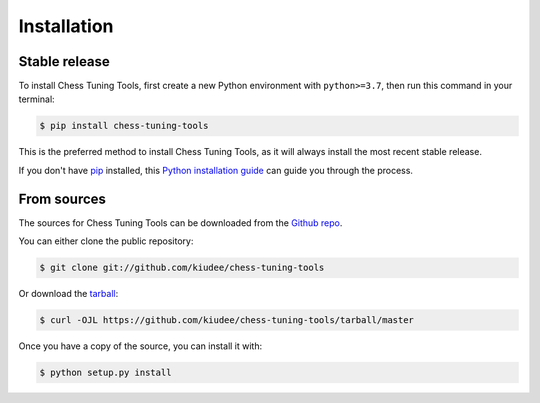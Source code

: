 .. highlight:: shell

============
Installation
============


Stable release
--------------

To install Chess Tuning Tools, first create a new Python environment with ``python>=3.7``,
then run this command in your terminal:

.. code-block:: console

    $ pip install chess-tuning-tools

This is the preferred method to install Chess Tuning Tools, as it will always install the most recent stable release.

If you don't have `pip`_ installed, this `Python installation guide`_ can guide
you through the process.

.. _pip: https://pip.pypa.io
.. _Python installation guide: http://docs.python-guide.org/en/latest/starting/installation/


From sources
------------

The sources for Chess Tuning Tools can be downloaded from the `Github repo`_.

You can either clone the public repository:

.. code-block:: console

    $ git clone git://github.com/kiudee/chess-tuning-tools

Or download the `tarball`_:

.. code-block:: console

    $ curl -OJL https://github.com/kiudee/chess-tuning-tools/tarball/master

Once you have a copy of the source, you can install it with:

.. code-block:: console

    $ python setup.py install


.. _Github repo: https://github.com/kiudee/chess-tuning-tools
.. _tarball: https://github.com/kiudee/chess-tuning-tools/tarball/master

